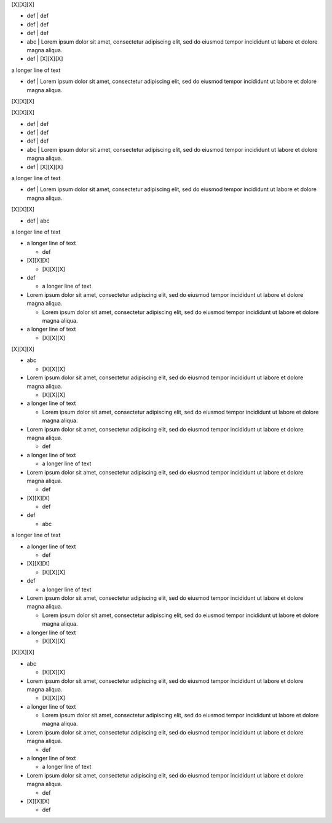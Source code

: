 [X][X][X]

- def | def
- def | def
- def | def
- abc | Lorem ipsum dolor sit amet, consectetur adipiscing elit, sed do eiusmod tempor incididunt
  ut labore et dolore magna aliqua.
- def | [X][X][X]

a longer line of text

- def | Lorem ipsum dolor sit amet, consectetur adipiscing elit, sed do eiusmod tempor incididunt
  ut labore et dolore magna aliqua.

[X][X][X]

[X][X][X]

- def | def
- def | def
- def | def
- abc | Lorem ipsum dolor sit amet, consectetur adipiscing elit, sed do eiusmod tempor incididunt
  ut labore et dolore magna aliqua.
- def | [X][X][X]

a longer line of text

- def | Lorem ipsum dolor sit amet, consectetur adipiscing elit, sed do eiusmod tempor incididunt
  ut labore et dolore magna aliqua.

[X][X][X]

- def | abc

a longer line of text

- a longer line of text

  - def

- [X][X][X]

  - [X][X][X]

- def

  - a longer line of text

- Lorem ipsum dolor sit amet, consectetur adipiscing elit, sed do eiusmod tempor incididunt ut
  labore et dolore magna aliqua.

  - Lorem ipsum dolor sit amet, consectetur adipiscing elit, sed do eiusmod tempor incididunt ut
    labore et dolore magna aliqua.

- a longer line of text

  - [X][X][X]


[X][X][X]

- abc

  - [X][X][X]

- Lorem ipsum dolor sit amet, consectetur adipiscing elit, sed do eiusmod tempor incididunt ut
  labore et dolore magna aliqua.

  - [X][X][X]

- a longer line of text

  - Lorem ipsum dolor sit amet, consectetur adipiscing elit, sed do eiusmod tempor incididunt ut
    labore et dolore magna aliqua.

- Lorem ipsum dolor sit amet, consectetur adipiscing elit, sed do eiusmod tempor incididunt ut
  labore et dolore magna aliqua.

  - def

- a longer line of text

  - a longer line of text

- Lorem ipsum dolor sit amet, consectetur adipiscing elit, sed do eiusmod tempor incididunt ut
  labore et dolore magna aliqua.

  - def

- [X][X][X]

  - def

- def

  - abc


a longer line of text

- a longer line of text

  - def

- [X][X][X]

  - [X][X][X]

- def

  - a longer line of text

- Lorem ipsum dolor sit amet, consectetur adipiscing elit, sed do eiusmod tempor incididunt ut
  labore et dolore magna aliqua.

  - Lorem ipsum dolor sit amet, consectetur adipiscing elit, sed do eiusmod tempor incididunt ut
    labore et dolore magna aliqua.

- a longer line of text

  - [X][X][X]


[X][X][X]

- abc

  - [X][X][X]

- Lorem ipsum dolor sit amet, consectetur adipiscing elit, sed do eiusmod tempor incididunt ut
  labore et dolore magna aliqua.

  - [X][X][X]

- a longer line of text

  - Lorem ipsum dolor sit amet, consectetur adipiscing elit, sed do eiusmod tempor incididunt ut
    labore et dolore magna aliqua.

- Lorem ipsum dolor sit amet, consectetur adipiscing elit, sed do eiusmod tempor incididunt ut
  labore et dolore magna aliqua.

  - def

- a longer line of text

  - a longer line of text

- Lorem ipsum dolor sit amet, consectetur adipiscing elit, sed do eiusmod tempor incididunt ut
  labore et dolore magna aliqua.

  - def

- [X][X][X]

  - def

.. styles::
   default-block
     margin:5
   default-sheet
     margin:0 padding:0